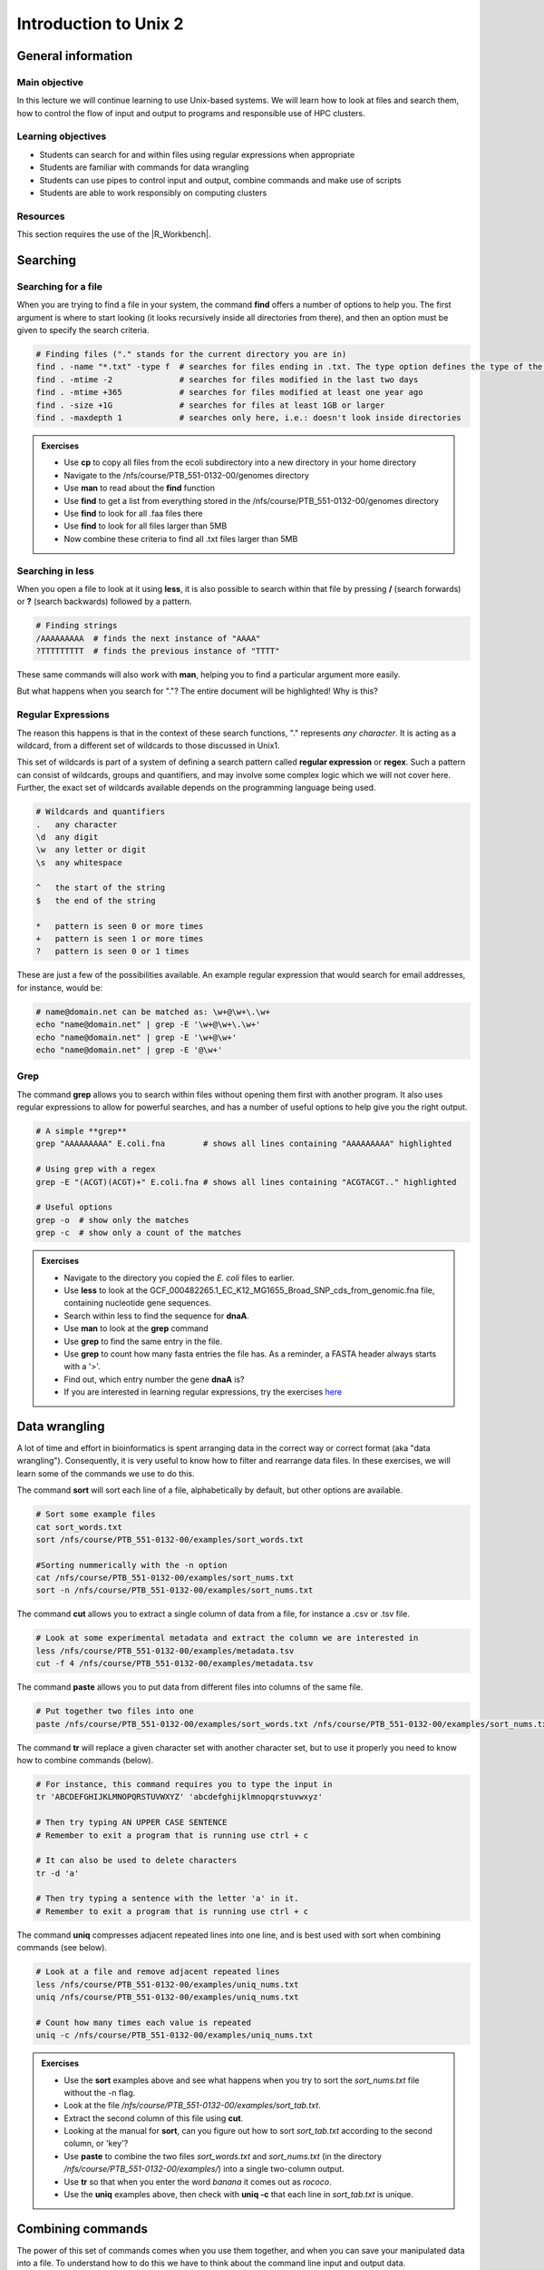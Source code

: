 Introduction to Unix 2
======================

General information
-------------------

Main objective
^^^^^^^^^^^^^^

In this lecture we will continue learning to use Unix-based systems. We will learn how to look at files and search them, how to control the flow of input and output to programs and responsible use of HPC clusters.

Learning objectives
^^^^^^^^^^^^^^^^^^^

* Students can search for and within files using regular expressions when appropriate
* Students are familiar with commands for data wrangling
* Students can use pipes to control input and output, combine commands and make use of scripts
* Students are able to work responsibly on computing clusters

Resources
^^^^^^^^^

This section requires the use of the |R_Workbench|.

.. |R_Workbench| raw:: html

    <a href="https://rstudio-teaching.ethz.ch/auth-sign-in?appUri=%2F" target="_blank">R Workbench</a>


Searching
---------

Searching for a file
^^^^^^^^^^^^^^^^^^^^

When you are trying to find a file in your system, the command **find** offers a number of options to help you. The first argument is where to start looking (it looks recursively inside all directories from there), and then an option must be given to specify the search criteria.

.. code-block:: bash

    # Finding files ("." stands for the current directory you are in)
    find . -name "*.txt" -type f  # searches for files ending in .txt. The type option defines the type of the file.
    find . -mtime -2              # searches for files modified in the last two days
    find . -mtime +365            # searches for files modified at least one year ago
    find . -size +1G              # searches for files at least 1GB or larger
    find . -maxdepth 1            # searches only here, i.e.: doesn't look inside directories

.. admonition:: Exercises
    :class: exercise

    * Use **cp** to copy all files from the ecoli subdirectory into a new directory in your home directory
    * Navigate to the /nfs/course/PTB_551-0132-00/genomes directory
    * Use **man** to read about the **find** function
    * Use **find** to get a list from everything stored in the /nfs/course/PTB_551-0132-00/genomes directory
    * Use **find** to look for all .faa files there
    * Use **find** to look for all files larger than 5MB
    * Now combine these criteria to find all .txt files larger than 5MB

    .. hidden-code-block:: bash

        # Make a directory for the new files
        cd ~
        mkdir ecoli

        # Copy all the files
        cp /nfs/course/PTB_551-0132-00/genomes/bacteria/escherichia/* ~/ecoli/

        # Navigation
        cd /nfs/course/PTB_551-0132-00/genomes

        #Looking at find
        man find
        
        #Getting a list with find
        find /nfs/course/PTB_551-0132-00/genomes/bacteria/

        # Looking for files
        find . -name "\*.faa"
        find . -size +5M
        find . -name "\*.faa" -size +5M

Searching in **less**
^^^^^^^^^^^^^^^^^^^^^

When you open a file to look at it using **less**, it is also possible to search within that file by pressing **/** (search forwards) or **?** (search backwards) followed by a pattern.

.. code-block:: bash

    # Finding strings
    /AAAAAAAAA  # finds the next instance of "AAAA"
    ?TTTTTTTTT  # finds the previous instance of "TTTT"

These same commands will also work with **man**, helping you to find a particular argument more easily.

But what happens when you search for "."? The entire document will be highlighted! Why is this?

Regular Expressions
^^^^^^^^^^^^^^^^^^^

The reason this happens is that in the context of these search functions, "." represents *any character*. It is acting as a wildcard, from a different set of wildcards to those discussed in Unix1.

This set of wildcards is part of a system of defining a search pattern called **regular expression** or **regex**. Such a pattern can consist of wildcards, groups and quantifiers, and may involve some complex logic which we will not cover here. Further, the exact set of wildcards available depends on the programming language being used.

.. code-block:: bash

    # Wildcards and quantifiers
    .   any character
    \d  any digit
    \w  any letter or digit
    \s  any whitespace

    ^   the start of the string
    $   the end of the string

    *   pattern is seen 0 or more times
    +   pattern is seen 1 or more times
    ?   pattern is seen 0 or 1 times

These are just a few of the possibilities available. An example regular expression that would search for email addresses, for instance, would be:

.. code-block:: bash

    # name@domain.net can be matched as: \w+@\w+\.\w+
    echo "name@domain.net" | grep -E '\w+@\w+\.\w+'
    echo "name@domain.net" | grep -E '\w+@\w+'
    echo "name@domain.net" | grep -E '@\w+'

Grep
^^^^

The command **grep** allows you to search within files without opening them first with another program. It also uses regular expressions to allow for powerful searches, and has a number of useful options to help give you the right output.

.. code-block:: bash

    # A simple **grep**
    grep "AAAAAAAAA" E.coli.fna        # shows all lines containing "AAAAAAAAA" highlighted

    # Using grep with a regex
    grep -E "(ACGT)(ACGT)+" E.coli.fna # shows all lines containing "ACGTACGT.." highlighted

    # Useful options
    grep -o  # show only the matches
    grep -c  # show only a count of the matches

.. admonition:: Exercises
    :class: exercise

    * Navigate to the directory you copied the *E. coli* files to earlier.
    * Use **less** to look at the GCF_000482265.1_EC_K12_MG1655_Broad_SNP_cds_from_genomic.fna file, containing nucleotide gene sequences.
    * Search within less to find the sequence for **dnaA**.
    * Use **man** to look at the **grep** command
    * Use **grep** to find the same entry in the file.
    * Use **grep** to count how many fasta entries the file has. As a reminder, a FASTA header always starts with a '>'.
    * Find out, which entry number the gene **dnaA** is?
    * If you are interested in learning regular expressions, try the exercises `here <https://regexone.com/>`_

    .. hidden-code-block:: bash

        # Navigation
        cd ~/ecoli

        # Look at the file
        less GCF_000005845.2_ASM584v2_cds_from_genomic.fna

        # Type this within less:
        /dnaA
        # Type 'n' or 'N' after to see if there are more search hits

        #Looking at grep
        man grep

        #Using grep to search for dnaA
        grep 'dnaA'

        # Use grep to count
        grep -c '>' GCF_000005845.2_ASM584v2_cds_from_genomic.fna

        # Which entry number?
        grep '>' GCF_000005845.2_ASM584v2_cds_from_genomic.fna | grep -n 'dnaA'

Data wrangling
--------------

A lot of time and effort in bioinformatics is spent arranging data in the correct way or correct format (aka "data wrangling"). Consequently, it is very useful to know how to filter and rearrange data files. In these exercises, we will learn some of the commands we use to do this.

The command **sort** will sort each line of a file, alphabetically by default, but other options are available.

.. code-block:: bash

    # Sort some example files
    cat sort_words.txt
    sort /nfs/course/PTB_551-0132-00/examples/sort_words.txt

    #Sorting nummerically with the -n option
    cat /nfs/course/PTB_551-0132-00/examples/sort_nums.txt
    sort -n /nfs/course/PTB_551-0132-00/examples/sort_nums.txt

The command **cut** allows you to extract a single column of data from a file, for instance a .csv or .tsv file.

.. code-block:: bash

    # Look at some experimental metadata and extract the column we are interested in
    less /nfs/course/PTB_551-0132-00/examples/metadata.tsv
    cut -f 4 /nfs/course/PTB_551-0132-00/examples/metadata.tsv

The command **paste** allows you to put data from different files into columns of the same file.

.. code-block:: bash

    # Put together two files into one
    paste /nfs/course/PTB_551-0132-00/examples/sort_words.txt /nfs/course/PTB_551-0132-00/examples/sort_nums.txt

The command **tr** will replace a given character set with another character set, but to use it properly you need to know how to combine commands (below).

.. code-block:: bash

    # For instance, this command requires you to type the input in
    tr 'ABCDEFGHIJKLMNOPQRSTUVWXYZ' 'abcdefghijklmnopqrstuvwxyz'

    # Then try typing AN UPPER CASE SENTENCE
    # Remember to exit a program that is running use ctrl + c

    # It can also be used to delete characters
    tr -d 'a'

    # Then try typing a sentence with the letter 'a' in it.
    # Remember to exit a program that is running use ctrl + c

The command **uniq** compresses adjacent repeated lines into one line, and is best used with sort when combining commands (see below).

.. code-block:: bash

    # Look at a file and remove adjacent repeated lines
    less /nfs/course/PTB_551-0132-00/examples/uniq_nums.txt
    uniq /nfs/course/PTB_551-0132-00/examples/uniq_nums.txt

    # Count how many times each value is repeated
    uniq -c /nfs/course/PTB_551-0132-00/examples/uniq_nums.txt

.. admonition:: Exercises
    :class: exercise

    * Use the **sort** examples above and see what happens when you try to sort the *sort_nums.txt* file without the -n flag.
    * Look at the file */nfs/course/PTB_551-0132-00/examples/sort_tab.txt*.
    * Extract the second column of this file using **cut**.
    * Looking at the manual for **sort**, can you figure out how to sort *sort_tab.txt* according to the second column, or 'key'?
    * Use **paste** to combine the two files *sort_words.txt* and *sort_nums.txt* (in the directory */nfs/course/PTB_551-0132-00/examples/*) into a single two-column output.
    * Use **tr** so that when you enter the word *banana* it comes out as *rococo*.
    * Use the **uniq** examples above, then check with **uniq -c** that each line in *sort_tab.txt* is unique.

    .. hidden-code-block:: bash

        # Sort sort_nums.text without -n
        sort sort_nums.txt
        # The file will be sorted alphabetically 

        # Look at sort_tab.txt
        less /nfs/course/PTB_551-0132-00/examples/sort_tab.txt

        # Extract the second column
        cut -f 2 /nfs/course/PTB_551-0132-00/examples/sort_tab.txt

        # Looking at he manuel
        man sort
        # Sort the table by second column
        sort -n -k 2 /nfs/course/PTB_551-0132-00/examples/sort_tab.txt
        # Note that if you forget the -n then the numbers are sorted alphabetically, not numerically

        # Use paste to combine files
        paste /nfs/course/PTB_551-0132-00/examples/sort_words.txt /nfs/course/PTB_551-0132-00/examples/sort_nums.txt

        # Use tr to convert one word into another
        tr 'ban' 'roc'
        # Then input banana and back comes rococo!
        # Use ctr + c to kill the command

        # Check file with uniq
        uniq -c /nfs/course/PTB_551-0132-00/examples/sort_tab.txt
        # Each value in the first column is 1 - no repeats!

Combining commands
------------------

The power of this set of commands comes when you use them together, and when you can save your manipulated data into a file. To understand how to do this we have to think about the command line input and output data.

Input and output
^^^^^^^^^^^^^^^^

So far we have been using files as arguments for the commands we have practiced. The computer looks at the memory where the file is stored and then passes it through RAM to the processor, where it can perform whatever you have asked it to. We have seen output on the terminal, but it's equally possible to store that output in memory, as a file. Similarly, if we want to use the output of one command as the input to a second command, we can bypass the step where we make an intermediate file.

The command line understands this in terms of **data streams**, which are communication channels you can direct to/from files or further commands:

.. code-block:: none

     stdin: the standard data input stream
    stdout: the standard data output stream (defaults to appearing on the terminal)
    stderr: the standard error stream (also defaults to the terminal)

Although you can usually give files as input to a program through an argument, you can also use *stdin*. Further, you can redirect the output of *stdout* and *stderr* to files of your choice.

.. code-block:: bash

    # Copy and rename the file containing the E.coli genome
    cd
    cp /nfs/course/PTB_551-0132-00/genomes/bacteria/escherichia/GCF_000005845.2_ASM584v2/GCF_000005845.2_ASM584v2_genomic.fna E.coli.fna

    # Using the standard streams
    head < E.coli.fna                  # send the file to head via stdin using '<'
    head E.coli.fna > E.coli_head.fna  # send stdout to a new file using '>'
    head E.coli.fna 2> E.coli_err.fna  # send stderr to a new file using '2>'
    head E.coli.fna &> Ecoli_both.fna  # send both stdout and stderr to the same file using '&>'

Chaining programs together
^^^^^^^^^^^^^^^^^^^^^^^^^^

Sometimes you want to take the output of one program and use it in another -- for instance, run *grep* on only the first 10 lines of a file from *head*. This is a procedure known as **piping** and requires you to put the **|** character in between commands (although this may not work with more complex programs).

.. code-block:: bash

    # Copy and rename the file containing the E.coli open reading frames
    cd
    cp /nfs/course/PTB_551-0132-00/genomes/bacteria/escherichia/GCF_000005845.2_ASM584v2/GCF_000005845.2_ASM584v2_cds_from_genomic.fna E.coli_CDS.fna

    # Piping
    head E.coli.fna | grep "ACGT"                  # send the output of head to grep and search
    grep -A 1 ">" E.coli_CDS.fna | grep -c "^ATG"  # use grep to find the first line of sequence of each gene and send it to a second grep to see if the gene starts with ATG

.. admonition:: Exercises
    :class: exercise

    * Copy the file GCF_000005845.2_ASM584v2_cds_from_genomic.fna to your home and rename it to *E.coli_CDS.fna*
    * Use **grep** to find all the fasta headers in this file, remember that a fasta header line starts with '>'.
    * Send the output of this search to a new file called *cds_headers.txt*.
    * Use **grep** again to find only the headers with gene name information, which looks like, for instance [gene=lacZ], and save the results in another new file called named_cds.txt.
    * Use **wc** to count how many lines are in the file you made.
    * Now repeat this exercise **without** making the intermediate files, instead using pipes.

    As an additional challenge:

    * Using the commands we have used, find the start codon of each gene in *E. coli* and then count up the frequency of the different start codons.

    .. hidden-code-block:: bash

        # Copy the file to your home directory
        cp /cluster/home/ssunagaw/teaching/ecoli/GCF_000482265.1_EC_K12_MG1655_Broad_SNP_cds_from_genomic.fna ~/E.coli_CDS.fna

        # Find the fasta headers
        grep '^>' E.coli_CDS.fna

        # Send the output to a new file
        grep '^>' E.coli_CDS.fna  > cds_headers.txt

        # Find named genes
        grep '\[gene=' cds_headers.txt > named_cds.txt

        # Count how many there are
        wc -l named_cds.txt

        # Repeat without intermediate files
        grep '^>' E.coli_CDS.fna  | grep '\[gene=' | wc -l

        # Count the frequency of start codons in the *E.coli* genome
        grep -A 1 '^>' E.coli_CDS.fna | grep -Eo '^[ACGT]{3}' | sort | uniq -c | sort -nr -k 1
        # The first part finds all headers plus the first line of sequence
        # The second part is a regular expression to find the first three nucleotides in the sequence lines
        # Then we have to sort them so that we can count them with uniq
        # The final part is a bonus that sorts by descending frequency

        # And as so often in bioinformatics, there are several ways of getting a task done.
        # Consider the following alternative:
        grep -A 1 ">" E.coli_CDS.fna | grep -v '>' | grep -o "^\w\w\w" | sort | uniq -c | sort -k1nr

Writing and running a script
^^^^^^^^^^^^^^^^^^^^^^^^^^^^

If you construct a series of commands that you want to perform repeatedly, you can write them into a **script** and then run this script instead of each command individually. This makes it less likely that you make an error in one of the individual commands, and also keeps a record of the computation you performed so that your work is reproducible.

You can write the script using a text editor on your computer, then uploading it, or in R Workbench. If you want to write a script directly in the terminal there are text editors available such as **vim** and **emacs** - you should be able to find tutorials for both online.

By convention, a script should be named ending in *.sh* and is run as follows:

.. code-block:: bash

    # Run a script in the same directory
    ./myscript.sh

    # Run a script in another directory
    ./mydir/myscript.sh

The command line interface, or shell, that we use is called **bash** and it allows you to use arguments in your scripts, encoded as variables *$1*, *$2*, etc.

For instance we could have a simple script:

.. code-block:: bash

    # myscript.sh
    echo "Hello, my name is $1"

.. code-block:: bash

    # Running my simple script
    ./myscript.sh Chris

    "Hello, my name is Chris"

This means you could write a script that performs some operations on a file, and then replace the file path in your code with *$1* to allow you to declare the file when you execute the script. Just remember that if your script changes working directory, the relative path to your file may be incorrect, so sometimes it is best to use the absolute path.

.. admonition:: Exercise
    :class: exercise

    * Write a simple script that will count the number of entries in a fasta file
    * Use a variable to allow you to declare the file when you run the script
    * Make your script *executable* with the command "chmod +x myscript.sh"
    * Test it on each of the fasta files in the /nfs/course/PTB_551-0132-00/genomes subdirectories

    .. hidden-code-block:: bash

    # Simple script to count fasta entries in a file, fastacount.sh:
    grep -c "^>" $1

    # Run the script
    ./fastacount.sh /nfs/course/PTB_551-0132-00/genomes/bacteria/escherichia/GCF_000005845.2_ASM584v2/GCF_000005845.2_ASM584v2_cds_from_genomic.fna

Working on a computing cluster
------------------------------

The LSF Queuing System
^^^^^^^^^^^^^^^^^^^^^^

Many people have access to *euler*. If everyone ran whatever program they liked, whenever they liked, the system would soon grind to a halt as it tried to manage the limited resources between all the users. To prevent this, and to ensure fair usage of the server, there is a queueing system that automatically manages which jobs are run when. Any program that will use either more than 1 core or thread, more than a few MB of RAM, or will run for longer than a few minutes, should be placed in the queue.

To correctly submit a job to the queue on *euler*, it's usually easiest to write a short shell script based on a template.

.. code-block:: none

    #!/bin/bash
    #BSUB -n 10                                 # number of threads
    #BSUB -W 1440                               # estimated time to run
    #BSUB -R "rusage[mem=2000, scratch=2000]"   # memory and disk space needed
    #BSUB -e error.log                          # error file
    #BSUB -o out.log                            # output file
    #BSUB -u yourmail@ethz.ch                   # specify your email address
    #BSUB -B                                    # send email when job starts
    #BSUB -N                                    # send email when job ends

    # Insert your commands here
    echo 'Hello World!'

Then the equivalent commands:

.. code-block:: bash

    # Submit the job to the queue
    bsub < submit_lsf.sh

    # Check the status of your jobs
    bjobs

    # Remove a job from the queue
    bkill jobid

.. admonition:: Exercises
    :class: exercise

    * Copy the submit.sh script to your home directory.
    * Load the 'prodigal' module and find out the program options
    * Change the 'echo' line to load the module for *prodigal* and then run the program on the *E. coli* genome.
    * You shouldn't need more than 8 slots or 1GB of memory per slot.
    * When the job is finished, look at the output files for yourself!

    .. hidden-code-block:: bash

        # Copy the script
        cp /science/teaching/submit.sh ~/

        # Load the prodigal module for yourself
        module load prodigal

        # Read the options for the program
        prodigal -h

        # Edit the submit script by replacing the 'echo' line to this:
        module load prodigal
        prodigal -i ecoli.fna -o ecoli_genes.fna

        # Submit the script to the queue
        qsub submit.sh

        # Look at the output
        less ecoli_genes.fna

        # If you are working on Euler, instead copy the submit_lsf.sh
        cp /science/teaching/submit.sh ~/

        # Manually load the module system - sorry!
        unset MODULEPATH_ROOT
        unset MODULESHOME
        unset MODULEPATH
        source /nfs/nas22/fs2201/biol_micro_unix_modules/Lmod-7.8/lmod/lmod/init/profile

        # Everything else will be the same until it's time to submit the script
        bsub < submit_lsf.sh

Homework
--------


.. admonition:: Homework
    :class: homework

    Learning a new language and computational programming have many similarities with verbs, adverbs and objects equating to commands (action), options (modify action) and arguments (target of the option). As with learning languages, mastering programming requires practice and repetition. 
    
    To take a first step, please create a “cheat sheet” for **three** commands used in Unix 1/2. You should define the general purpose of the command, the most important options and show examples with meaningful placeholders (example below). Of course the example is **not** allowed to be one of your three commands. You can either use an text editor on your computer to create your cheat sheet and then upload it into your homework folder or you can use a text editor directly in the terminal such as **vim** and **emacs**. Either way, please name your cheat sheet **Cheat_sheet_<Your First Name>_<Your Last Name>.txt**

        .. code-block:: bash

                For example (command - placeholders between ""; option - placeholders between ''; placeholders between <>):
                "sort" <file> - sorts a file line by line (by default alphabetically)
                '-n' sorts numerically (instead of alphabetically)
                '-r' reverses the order of the output
                





.. |Cheatsheet| raw:: html

    <a href="https://docs.google.com/document/d/1xsH1yiW3B-rZsTIjF2T5NB_4NmaU_ZO3srcmT5_iHgc/edit" target="_blank">here</a>


.. container:: nextlink

    `Next: Sequence data  <3_Sequence.html>`_

